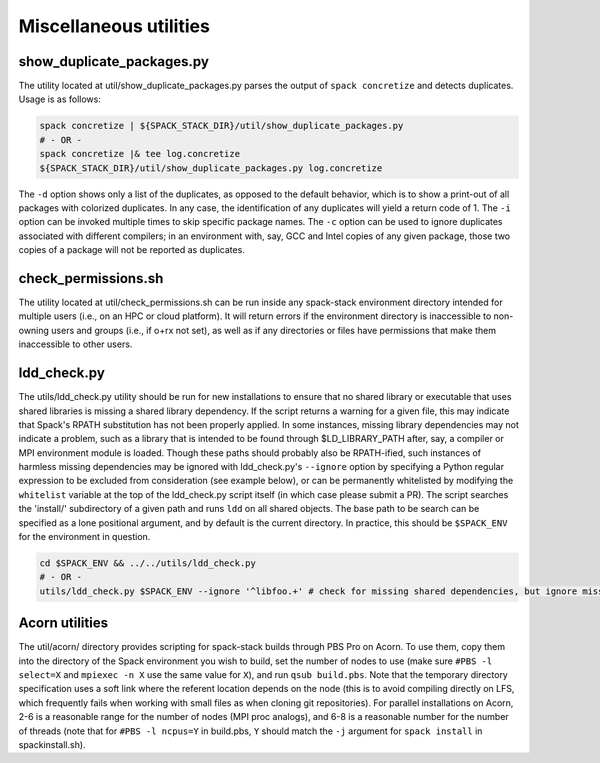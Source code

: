 .. _Utilities:

Miscellaneous utilities
*************************

.. _Duplicate_Checker:

------------------------------
show_duplicate_packages.py
------------------------------

The utility located at util/show_duplicate_packages.py parses the output of ``spack concretize`` and detects duplicates. Usage is as follows:

.. code-block:: console

   spack concretize | ${SPACK_STACK_DIR}/util/show_duplicate_packages.py
   # - OR -
   spack concretize |& tee log.concretize
   ${SPACK_STACK_DIR}/util/show_duplicate_packages.py log.concretize

The ``-d`` option shows only a list of the duplicates, as opposed to the default behavior, which is to show a print-out of all packages with colorized duplicates. In any case, the identification of any duplicates will yield a return code of 1. The ``-i`` option can be invoked multiple times to skip specific package names. The ``-c`` option can be used to ignore duplicates associated with different compilers; in an environment with, say, GCC and Intel copies of any given package, those two copies of a package will not be reported as duplicates.

.. _Permissions_Checker:

------------------------------
check_permissions.sh
------------------------------

The utility located at util/check_permissions.sh can be run inside any spack-stack environment directory intended for multiple users (i.e., on an HPC or cloud platform). It will return errors if the environment directory is inaccessible to non-owning users and groups (i.e., if o+rx not set), as well as if any directories or files have permissions that make them inaccessible to other users.

.. _LDD_Checker:

------------------------------
ldd_check.py
------------------------------

The utils/ldd_check.py utility should be run for new installations to ensure that no shared library or executable that uses shared libraries is missing a shared library dependency. If the script returns a warning for a given file, this may indicate that Spack's RPATH substitution has not been properly applied. In some instances, missing library dependencies may not indicate a problem, such as a library that is intended to be found through $LD_LIBRARY_PATH after, say, a compiler or MPI environment module is loaded. Though these paths should probably also be RPATH-ified, such instances of harmless missing dependencies may be ignored with ldd_check.py's ``--ignore`` option by specifying a Python regular expression to be excluded from consideration (see example below), or can be permanently whitelisted by modifying the ``whitelist`` variable at the top of the ldd_check.py script itself (in which case please submit a PR). The script searches the 'install/' subdirectory of a given path and runs ``ldd`` on all shared objects. The base path to be search can be specified as a lone positional argument, and by default is the current directory. In practice, this should be ``$SPACK_ENV`` for the environment in question.

.. code-block:: console

   cd $SPACK_ENV && ../../utils/ldd_check.py
   # - OR -
   utils/ldd_check.py $SPACK_ENV --ignore '^libfoo.+' # check for missing shared dependencies, but ignore missing libfoo*

.. _Acorn_Utilities:

------------------------------
Acorn utilities
------------------------------
The util/acorn/ directory provides scripting for spack-stack builds through PBS Pro on Acorn. To use them, copy them into the directory of the Spack environment you wish to build, set the number of nodes to use (make sure ``#PBS -l select=X`` and ``mpiexec -n X`` use the same value for ``X``), and run ``qsub build.pbs``. Note that the temporary directory specification uses a soft link where the referent location depends on the node (this is to avoid compiling directly on LFS, which frequently fails when working with small files as when cloning git repositories). For parallel installations on Acorn, 2-6 is a reasonable range for the number of nodes (MPI proc analogs), and 6-8 is a reasonable number for the number of threads (note that for ``#PBS -l ncpus=Y`` in build.pbs, ``Y`` should match the ``-j`` argument for ``spack install`` in spackinstall.sh).
